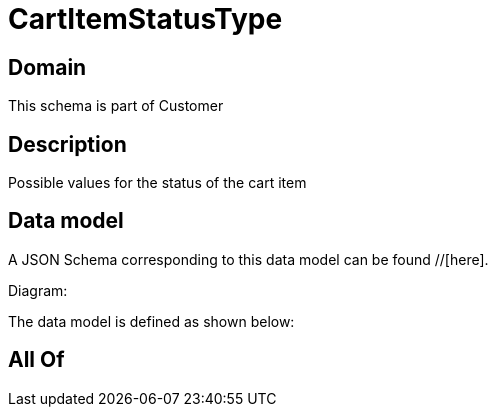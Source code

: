 = CartItemStatusType

[#domain]
== Domain

This schema is part of Customer

[#description]
== Description
Possible values for the status of the cart item


[#data_model]
== Data model

A JSON Schema corresponding to this data model can be found //[here].

Diagram:


The data model is defined as shown below:


[#all_of]
== All Of

